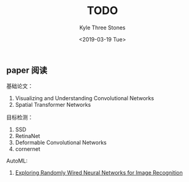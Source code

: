 #+TITLE:          TODO
#+AUTHOR:         Kyle Three Stones
#+DATE:           <2019-03-19 Tue>
#+EMAIL:          kyleemail@163.com
#+OPTIONS:        H:3 num:t toc:nil \n:nil @:t ::t |:t ^:t f:t tex:t
#+TAGS:           
#+CATEGORIES:     深度学习


** paper 阅读

基础论文：
1. Visualizing and Understanding Convolutional Networks
1. Spatial Transformer Networks

目标检测：
1. SSD
1. RetinaNet
1. Deformable Convolutional Networks
1. cornernet


AutoML:
1. [[https://arxiv.org/pdf/1904.01569.pdf][Exploring Randomly Wired Neural Networks for Image Recognition]]
